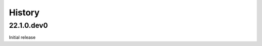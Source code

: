 .. :changelog:

History
-------

.. to_doc

---------------------
22.1.0.dev0
---------------------
Initial release
